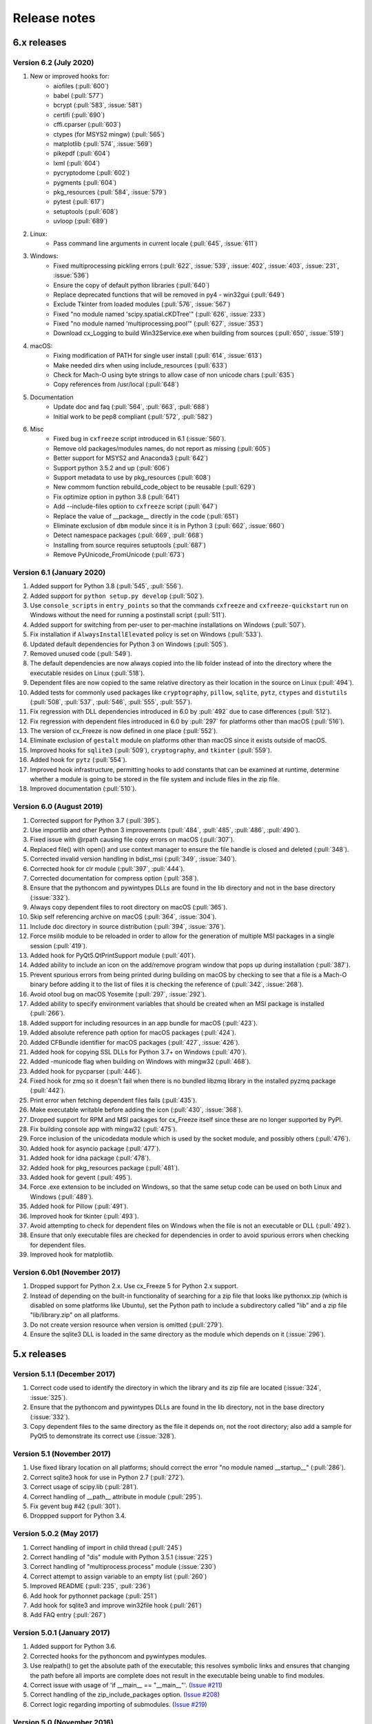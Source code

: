 Release notes
=============

6.x releases
############

Version 6.2 (July 2020)
-----------------------

#)  New or improved hooks for:
	- aiofiles (:pull:`600`)
	- babel (:pull:`577`)
	- bcrypt (:pull:`583`, :issue:`581`)
	- certifi (:pull:`690`)
	- cffi.cparser (:pull:`603`)
	- ctypes (for MSYS2 mingw) (:pull:`565`)
	- matplotlib (:pull:`574`, :issue:`569`)
	- pikepdf (:pull:`604`)
	- lxml (:pull:`604`)
	- pycryptodome (:pull:`602`)
	- pygments (:pull:`604`)
	- pkg_resources (:pull:`584`, :issue:`579`)
	- pytest (:pull:`617`)
	- setuptools (:pull:`608`)
	- uvloop (:pull:`689`)
#)  Linux:
	- Pass command line arguments in current locale (:pull:`645`, :issue:`611`)
#)  Windows:
	- Fixed multiprocessing pickling errors (:pull:`622`, :issue:`539`, :issue:`402`, :issue:`403`, :issue:`231`, :issue:`536`)
	- Ensure the copy of default python libraries (:pull:`640`)
	- Replace deprecated functions that will be removed in py4 - win32gui (:pull:`649`)
	- Exclude Tkinter from loaded modules (:pull:`576`, :issue:`567`)
	- Fixed "no module named 'scipy.spatial.cKDTree'" (:pull:`626`, :issue:`233`)
	- Fixed "no module named 'multiprocessing.pool'" (:pull:`627`, :issue:`353`)
	- Download cx_Logging to build Win32Service.exe when building from sources (:pull:`650`, :issue:`519`)
#)  macOS:
	- Fixing modification of PATH for single user install (:pull:`614`, :issue:`613`)
	- Make needed dirs when using include_resources (:pull:`633`)
	- Check for Mach-O using byte strings to allow case of non unicode chars (:pull:`635`)
	- Copy references from /usr/local (:pull:`648`)
#)  Documentation
	- Update doc and faq (:pull:`564`, :pull:`663`, :pull:`688`)
	- Initial work to be pep8 compliant (:pull:`572`, :pull:`582`)
#)  Misc
	- Fixed bug in ``cxfreeze`` script introduced in 6.1 (:issue:`560`).
	- Remove old packages/modules names, do not report as missing (:pull:`605`)
	- Better support for MSYS2 and Anaconda3 (:pull:`642`)
	- Support python 3.5.2 and up (:pull:`606`)
	- Support metadata to use by pkg_resources (:pull:`608`)
	- New commom function rebuild_code_object to be reusable (:pull:`629`)
	- Fix optimize option in python 3.8 (:pull:`641`)
	- Add --include-files option to ``cxfreeze`` script (:pull:`647`)
	- Replace the value of __package__ directly in the code (:pull:`651`)
	- Eliminate exclusion of ``dbm`` module since it is in Python 3 (:pull:`662`, :issue:`660`)
	- Detect namespace packages (:pull:`669`, :pull:`668`)
	- Installing from source requires setuptools (:pull:`687`)
	- Remove PyUnicode_FromUnicode (:pull:`673`)

Version 6.1 (January 2020)
--------------------------

#)  Added support for Python 3.8 (:pull:`545`, :pull:`556`).
#)  Added support for ``python setup.py develop`` (:pull:`502`).
#)  Use ``console_scripts`` in ``entry_points`` so that the commands
    ``cxfreeze`` and ``cxfreeze-quickstart`` run on Windows without the need
    for running a postinstall script (:pull:`511`).
#)  Added support for switching from per-user to per-machine installations on
    Windows (:pull:`507`).
#)  Fix installation if ``AlwaysInstallElevated`` policy is set on Windows
    (:pull:`533`).
#)  Updated default dependencies for Python 3 on Windows (:pull:`505`).
#)  Removed unused code (:pull:`549`).
#)  The default dependencies are now always copied into the lib folder instead
    of into the directory where the executable resides on Linux
    (:pull:`518`).
#)  Dependent files are now copied to the same relative directory as their
    location in the source on Linux (:pull:`494`).
#)  Added tests for commonly used packages like ``cryptography``, ``pillow``,
    ``sqlite``, ``pytz``, ``ctypes`` and ``distutils``
    (:pull:`508`, :pull:`537`, :pull:`546`, :pull:`555`, :pull:`557`).
#)  Fix regression with DLL dependencies introduced in 6.0 by :pull:`492`
    due to case differences (:pull:`512`).
#)  Fix regression with dependent files introduced in 6.0 by :pull:`297`
    for platforms other than macOS (:pull:`516`).
#)  The version of cx_Freeze is now defined in one place (:pull:`552`).
#)  Eliminate exclusion of ``gestalt`` module on platforms other than macOS
    since it exists outside of macOS.
#)  Improved hooks for ``sqlite3`` (:pull:`509`), ``cryptography``, and
    ``tkinter`` (:pull:`559`).
#)  Added hook for ``pytz`` (:pull:`554`).
#)  Improved hook infrastructure, permitting hooks to add constants that can
    be examined at runtime, determine whether a module is going to be stored in
    the file system and include files in the zip file.
#)  Improved documentation (:pull:`510`).


Version 6.0 (August 2019)
-------------------------

#)  Corrected support for Python 3.7 (:pull:`395`).
#)  Use importlib and other Python 3 improvements
    (:pull:`484`, :pull:`485`, :pull:`486`, :pull:`490`).
#)  Fixed issue with @rpath causing file copy errors on macOS (:pull:`307`).
#)  Replaced file() with open() and use context manager to ensure the file
    handle is closed and deleted (:pull:`348`).
#)  Corrected invalid version handling in bdist_msi (:pull:`349`, :issue:`340`).
#)  Corrected hook for clr module (:pull:`397`, :pull:`444`).
#)  Corrected documentation for compress option (:pull:`358`).
#)  Ensure that the pythoncom and pywintypes DLLs are found in the lib
    directory and not in the base directory (:issue:`332`).
#)  Always copy dependent files to root directory on macOS (:pull:`365`).
#)  Skip self referencing archive on macOS (:pull:`364`, :issue:`304`).
#)  Include doc directory in source distribution (:pull:`394`, :issue:`376`).
#)  Force msilib module to be reloaded in order to allow for the generation of
    multiple MSI packages in a single session (:pull:`419`).
#)  Added hook for PyQt5.QtPrintSupport module (:pull:`401`).
#)  Added ability to include an icon on the add/remove program window that pops
    up during installation (:pull:`387`).
#)  Prevent spurious errors from being printed during building on macOS by
    checking to see that a file is a Mach-O binary before adding it to the list
    of files it is checking the reference of (:pull:`342`, :issue:`268`).
#)  Avoid otool bug on macOS Yosemite (:pull:`297`, :issue:`292`).
#)  Added ability to specify environment variables that should be created when
    an MSI package is installed (:pull:`266`).
#)  Added support for including resources in an app bundle for macOS
    (:pull:`423`).
#)  Added absolute reference path option for macOS packages (:pull:`424`).
#)  Added CFBundle identifier for macOS packages (:pull:`427`, :issue:`426`).
#)  Added hook for copying SSL DLLs for Python 3.7+ on Windows (:pull:`470`).
#)  Added -municode flag when building on Windows with mingw32 (:pull:`468`).
#)  Added hook for pycparser (:pull:`446`).
#)  Fixed hook for zmq so it doesn't fail when there is no bundled libzmq
    library in the installed pyzmq package (:pull:`442`).
#)  Print error when fetching dependent files fails (:pull:`435`).
#)  Make executable writable before adding the icon
    (:pull:`430`, :issue:`368`).
#)  Dropped support for RPM and MSI packages for cx_Freeze itself since these
    are no longer supported by PyPI.
#)  Fix building console app with mingw32 (:pull:`475`).
#)  Force inclusion of the unicodedata module which is used by the socket
    module, and possibly others (:pull:`476`).
#)  Added hook for asyncio package (:pull:`477`).
#)  Added hook for idna package (:pull:`478`).
#)  Added hook for pkg_resources package (:pull:`481`).
#)  Added hook for gevent (:pull:`495`).
#)  Force .exe extension to be included on Windows, so that the same setup code
    can be used on both Linux and Windows (:pull:`489`).
#)  Added hook for Pillow (:pull:`491`).
#)  Improved hook for tkinter (:pull:`493`).
#)  Avoid attempting to check for dependent files on Windows when the file is
    not an executable or DLL (:pull:`492`).
#)  Ensure that only executable files are checked for dependencies in order to
    avoid spurious errors when checking for dependent files.
#)  Improved hook for matplotlib.


Version 6.0b1 (November 2017)
-----------------------------

#)  Dropped support for Python 2.x. Use cx_Freeze 5 for Python 2.x support.
#)  Instead of depending on the built-in functionality of searching for a zip
    file that looks like pythonxx.zip (which is disabled on some platforms like
    Ubuntu), set the Python path to include a subdirectory called "lib" and a
    zip file "lib/library.zip" on all platforms.
#)  Do not create version resource when version is omitted (:pull:`279`).
#)  Ensure the sqlite3 DLL is loaded in the same directory as the module which
    depends on it (:issue:`296`).


5.x releases
############

Version 5.1.1 (December 2017)
-----------------------------

#)  Correct code used to identify the directory in which the library and its
    zip file are located (:issue:`324`, :issue:`325`).
#)  Ensure that the pythoncom and pywintypes DLLs are found in the lib
    directory, not in the base directory (:issue:`332`).
#)  Copy dependent files to the same directory as the file it depends on, not
    the root directory; also add a sample for PyQt5 to demonstrate its correct
    use (:issue:`328`).


Version 5.1 (November 2017)
---------------------------

#)  Use fixed library location on all platforms; should correct the error
    "no module named __startup__" (:pull:`286`).
#)  Correct sqlite3 hook for use in Python 2.7 (:pull:`272`).
#)  Correct usage of scipy.lib (:pull:`281`).
#)  Correct handling of __path__ attribute in module (:pull:`295`).
#)  Fix gevent bug #42 (:pull:`301`).
#)  Droppped support for Python 3.4.


Version 5.0.2 (May 2017)
------------------------

#) Correct handling of import in child thread (:pull:`245`)
#) Correct handling of "dis" module with Python 3.5.1 (:issue:`225`)
#) Correct handling of "multiprocess.process" module (:issue:`230`)
#) Correct attempt to assign variable to an empty list (:pull:`260`)
#) Improved README (:pull:`235`, :pull:`236`)
#) Add hook for pythonnet package (:pull:`251`)
#) Add hook for sqlite3 and improve win32file hook (:pull:`261`)
#) Add FAQ entry (:pull:`267`)


Version 5.0.1 (January 2017)
----------------------------

#) Added support for Python 3.6.
#) Corrected hooks for the pythoncom and pywintypes modules.
#) Use realpath() to get the absolute path of the executable; this resolves
   symbolic links and ensures that changing the path before all imports are
   complete does not result in the executable being unable to find modules.
#) Correct issue with usage of 'if __main__ == "__main__"'. (`Issue #211`_)
#) Correct handling of the zip_include_packages option. (`Issue #208`_)
#) Correct logic regarding importing of submodules. (`Issue #219`_)

.. _Issue #208: https://bitbucket.org/anthony_tuininga/cx_freeze/issues/208
.. _Issue #211: https://bitbucket.org/anthony_tuininga/cx_freeze/issues/211
.. _Issue #219: https://bitbucket.org/anthony_tuininga/cx_freeze/issues/219


Version 5.0 (November 2016)
---------------------------

.. note:: This version supports Python 2.7 and above.

#) Added support for Python 3.5.
#) Switched from using C compiled frozen modules which embed part of the
   standard library to using the default named zip file and library file
   locations. This eliminates the need to recompile cx_Freeze for each new
   Python version as no parts of the standard library are included in the
   installation now. This also implies that appending a zip file to the
   executable is no longer supported since the standard name and location are
   used.
#) Removed unnecessary options and parameters from cx_Freeze.
   (`PR #60`_, `PR #67`_)
#) Added support for Win32Service base with Python 3.x. (`PR #49`_)
#) Add __version__ as an alias to version. (`PR #65`_)
#) Updated hooks for PyQt, h5py. (`PR #68`_, `PR #64`_, `PR #70`_)
#) Set copyDependentFiles = True for include files. (`PR #66`_)
#) Reallow including modules with non-identifier names. (`PR #79`_)
#) Fix missing space in Windows installer. (`PR #81`_)
#) Use pattern "not in string" isntead of "string.find(pattern)" (`PR #76`_)
#) Fix --add-to-path writing to the per-user instead of system environment
   (`PR #86`_)
#) Fix documentation (`PR #77`_, `PR #78`_)
#) Do not import excluded submodules. (`PR #89`_)
#) Correct distribution files for bdist_msi (`PR #95`_)
#) Allow proper handling of Unicode command line parameters under Windows
   (`PR #87`_)
#) Add pyzmq hook (`PR #63`_)
#) Add copyright and trademarks to version information (`PR #94`_)
#) Fix compilation on Ubuntu (`Issue #32`_)
#) Set defaults in class directly, rather than as defaults in the function
   signature. (`Issue #185`_)
#) Correct relative import of builtin module (cx_Freeze was incorrectly
   considering it an extension found within a package). (`Issue #127`_)
#) Ensure that included files are added relative to the executable, not to the
   location of the zip file. (`Issue #183`_)
#) Prevent infinite loop while using cx_Freeze installed in a prefix.
   (`Issue #204`_)
#) Added support for storing packages in the file system instead of in the zip
   file. There are a number of packages that assume that they are found in the
   file system and if found in a zip file instead produce strange errors. The
   default is now to store packages in the file system but a method is
   available to place packages in the zip file if they are known to behave
   properly when placed there. (`Issue #73`_)
#) Added support for untranslatable characters on Windows in the path where a
   frozen executable is located. (`Issue #29`_)
#) Use volume label to name the DMG file (`Issue #97`_)
#) Significantly simplified startup code.
#) Added logging statements for improved debugging.
#) Updated samples to handle recent updates to packages.
#) Avoid infinite loop for deferred imports which are cycles of one another.

.. _Issue #29: https://bitbucket.org/anthony_tuininga/cx_freeze/issues/29
.. _Issue #32: https://bitbucket.org/anthony_tuininga/cx_freeze/issues/32
.. _Issue #73: https://bitbucket.org/anthony_tuininga/cx_freeze/issues/73
.. _Issue #97: https://bitbucket.org/anthony_tuininga/cx_freeze/issues/97
.. _Issue #127: https://bitbucket.org/anthony_tuininga/cx_freeze/issues/127
.. _Issue #183: https://bitbucket.org/anthony_tuininga/cx_freeze/issues/183
.. _Issue #185: https://bitbucket.org/anthony_tuininga/cx_freeze/issues/185
.. _Issue #204: https://bitbucket.org/anthony_tuininga/cx_freeze/issues/204
.. _PR #49: https://bitbucket.org/anthony_tuininga/cx_freeze/pull-request/49
.. _PR #60: https://bitbucket.org/anthony_tuininga/cx_freeze/pull-request/60
.. _PR #63: https://bitbucket.org/anthony_tuininga/cx_freeze/pull-request/63
.. _PR #64: https://bitbucket.org/anthony_tuininga/cx_freeze/pull-request/64
.. _PR #65: https://bitbucket.org/anthony_tuininga/cx_freeze/pull-request/65
.. _PR #66: https://bitbucket.org/anthony_tuininga/cx_freeze/pull-request/66
.. _PR #67: https://bitbucket.org/anthony_tuininga/cx_freeze/pull-request/67
.. _PR #68: https://bitbucket.org/anthony_tuininga/cx_freeze/pull-request/68
.. _PR #70: https://bitbucket.org/anthony_tuininga/cx_freeze/pull-request/70
.. _PR #76: https://bitbucket.org/anthony_tuininga/cx_freeze/pull-request/76
.. _PR #77: https://bitbucket.org/anthony_tuininga/cx_freeze/pull-request/77
.. _PR #78: https://bitbucket.org/anthony_tuininga/cx_freeze/pull-request/78
.. _PR #79: https://bitbucket.org/anthony_tuininga/cx_freeze/pull-request/79
.. _PR #81: https://bitbucket.org/anthony_tuininga/cx_freeze/pull-request/81
.. _PR #86: https://bitbucket.org/anthony_tuininga/cx_freeze/pull-request/86
.. _PR #87: https://bitbucket.org/anthony_tuininga/cx_freeze/pull-request/87
.. _PR #89: https://bitbucket.org/anthony_tuininga/cx_freeze/pull-request/89
.. _PR #94: https://bitbucket.org/anthony_tuininga/cx_freeze/pull-request/94
.. _PR #95: https://bitbucket.org/anthony_tuininga/cx_freeze/pull-request/95


Version 4.3.4 (December 2014)
-----------------------------

.. note:: This version supports Python 2.6 and above.

#) Rebuilt for Python 3.4.2. Dropped support for Python versions less than 2.6.
#) Correct stale comment. (`PR #50`_)
#) Fix processing path specs from config when targets are not explicit.
   (`PR #53`_)
#) Tweaks to improve compiling with MSVC 10 (2010) on Windows. (`PR #54`_)
#) Added support for using the --deep and --resource-rules options when code
   signing through cx_Freeze on OS X. (`PR #55`_)
#) Catch error if GetDependentFiles() is called on a non-library (`PR #56`_)
#) Added FAQ entry on single file executables (`PR #58`_)
#) Only look one level deep for implicit relative imports (`PR #59`_)
#) Removed statement that was filtering out the ntpath module. (`PR #74`_)

.. _PR #50: https://bitbucket.org/anthony_tuininga/cx_freeze/pull-request/50
.. _PR #53: https://bitbucket.org/anthony_tuininga/cx_freeze/pull-request/53
.. _PR #54: https://bitbucket.org/anthony_tuininga/cx_freeze/pull-request/54
.. _PR #55: https://bitbucket.org/anthony_tuininga/cx_freeze/pull-request/55
.. _PR #56: https://bitbucket.org/anthony_tuininga/cx_freeze/pull-request/56
.. _PR #58: https://bitbucket.org/anthony_tuininga/cx_freeze/pull-request/58
.. _PR #59: https://bitbucket.org/anthony_tuininga/cx_freeze/pull-request/59
.. _PR #74: https://bitbucket.org/anthony_tuininga/cx_freeze/pull-request/74


Version 4.3.3 (May 2014)
------------------------

.. note:: This version supports Python 2.4 and above.

#) Added support for release version of 3.4 (`PR #47`_, `PR #48`_)
#) Added support for code signing in bdist_mac (`PR #40`_)
#) Added custom Info.plist and Framework suport to bdist_mac (`PR #33`_)
#) Added support for resolving dependencies on OS X where paths are relative
   (`PR #35`_)
#) Added hook for QtWebKit module (`PR #36`_)
#) Added support for finding packages inside zip files (`PR #38`_)
#) Ensure that syntax errors in code do not prevent freezing from taking place
   but simply ignore those modules (`PR #44`_, `PR #45`_)
#) Init scripts now use code that works in both Python 2 and 3 (`PR #42`_)
#) Simplify service sample (`PR #41`_)
#) Fix documentation for bdist_dmg (`PR #34`_)
#) All options that accept multiple values are split on commas as documented
   (`PR #39`_)
#) Truncated names in Python tracebacks (`Issue #52`_)
#) install_name_tool doesn't set relative paths for files added using
   include_files option (`Issue #31`_)

.. _Issue #31: https://bitbucket.org/anthony_tuininga/cx_freeze/issues/31
.. _Issue #52: https://bitbucket.org/anthony_tuininga/cx_freeze/issues/52
.. _PR #33: https://bitbucket.org/anthony_tuininga/cx_freeze/pull-request/33
.. _PR #34: https://bitbucket.org/anthony_tuininga/cx_freeze/pull-request/34
.. _PR #35: https://bitbucket.org/anthony_tuininga/cx_freeze/pull-request/35
.. _PR #36: https://bitbucket.org/anthony_tuininga/cx_freeze/pull-request/36
.. _PR #38: https://bitbucket.org/anthony_tuininga/cx_freeze/pull-request/38
.. _PR #39: https://bitbucket.org/anthony_tuininga/cx_freeze/pull-request/39
.. _PR #40: https://bitbucket.org/anthony_tuininga/cx_freeze/pull-request/40
.. _PR #41: https://bitbucket.org/anthony_tuininga/cx_freeze/pull-request/41
.. _PR #42: https://bitbucket.org/anthony_tuininga/cx_freeze/pull-request/42
.. _PR #44: https://bitbucket.org/anthony_tuininga/cx_freeze/pull-request/44
.. _PR #45: https://bitbucket.org/anthony_tuininga/cx_freeze/pull-request/45
.. _PR #47: https://bitbucket.org/anthony_tuininga/cx_freeze/pull-request/47
.. _PR #48: https://bitbucket.org/anthony_tuininga/cx_freeze/pull-request/48


Version 4.3.2 (October 2013)
----------------------------

#) Added support for Python 3.4.
#) Added hooks for PyQt4, PyQt5 and PySide to handle their plugins.
#) Added support for creating a shortcut/alias to the Applications directory
   within distributed DMG files for OS X.
#) Improve missing modules output.
#) Avoid polluting the extension module namespace when using the bootstrap
   module to load the extension.
#) Added support for using setuptools and pip if such tools are available.
#) Added first tests; nose and mock are required to run them.
#) Remove --bundle-iconfile in favor of --iconfile as a more generic method
   of including the icon for bdist_mac.
#) Documentation improved and FAQ added.
#) Converted samples to follow PEP 8.
#) cxfreeze-quickstart failed if the default base was not used
#) scripts frozen with Python 3 fail with an ImportError trying to import the
   re module
#) fix bug where after a first attempt to find a module failed, the second
   attempt would erroneously succeed
#) stop attempting to load a module by a name that is not a valid Python
   identifier


Version 4.3.1 (November 2012)
-----------------------------

.. note:: This version supports Python 2.4 and above. If you need Python 2.3
   support, please use cx_Freeze 4.2.3.

#) Added support for the final release of Python 3.3.
#) Added support for copying the MSVC runtime DLLs and manifest if desired by
   using the --include-msvcr switch. Thanks to Almar Klein for the initial
   patch.
#) Clarified the documentation on the --replace-paths option. Thanks to Thomas
   Kluyver for the patch.
#) Producing a Mac distribution failed with a variable reference.
#) Freezing a script using PyQt on a Mac failed with a type error.
#) Version number reported was incorrect. (`Issue #7`_)
#) Correct paths during installation on Windows. (`Issue #11`_)

.. _Issue #7: https://bitbucket.org/anthony_tuininga/cx_freeze/issues/7
.. _Issue #11: https://bitbucket.org/anthony_tuininga/cx_freeze/issues/11


Version 4.3 (July 2012)
-----------------------

.. note:: This version supports Python 2.4 and above. If you need Python 2.3
   support, please use cx_Freeze 4.2.3.

#) Added options to build Mac OS X application bundles and DMG packages using
   ``bdist_mac`` and ``bdist_dmg`` distutils commands. Written by Rob Reilink.
#) The documentation is now using Sphinx, and is `available on ReadTheDocs.org
   <https://cx_freeze.readthedocs.org/en/latest/index.html>`_.
#) Added support for Python 3.3 which uses a different compiled file format
   than earlier versions of Python.
#) Added support for Windows services which start automatically and which are
   capable of monitoring changes in sessions such as lock and unlock.
#) New ``cxfreeze-quickstart`` wizard to create a basic ``setup.py`` file.
   Initially written by Thomas Kluyver.
#) Included files under their original name can now be passed to
   ``include_files`` as a tuple with an empty second element. Written by
   r_haritonov.
#) File inclusions/exclusions can now be specified using a full path, or a
   shared library name with a version number suffix.
#) Messagebox display of certain errors in Windows GUI applications with Python
   3.
#) Running Windows GUI applications in a path containing non-ASCII characters.
#) Calculate the correct filename for the Python shared library in Python 3.2.
#) Including a package would not include the packages within that package, only
   the modules within that package. (`Issue #3`_)

.. _Issue #3: https://bitbucket.org/anthony_tuininga/cx_freeze/issues/3


Version 4.2.3 (March 2011)
--------------------------

#) Added support for Python 3.2.
#) Added hook for datetime module which implicitly imports the time module.
#) Fixed hook for tkinter in Python 3.x.
#) Always include the zlib module since the zipimport module requires it,
   even when compression is not taking place.
#) Added sample for a tkinter application.


Version 4.2.2 (December 2010)
-----------------------------

#) Added support for namespace packages which are loaded implicitly upon
   startup by injection into sys.modules.
#) Added support for a Zope sample which makes use of namespace packages.
#) Use the Microsoft compiler on Windows for Python 2.6 and up as some
   strange behaviors were identified with Python 2.7 when compiled using
   mingw32.
#) Eliminate warning about -mwindows when using the Microsoft compiler for
   building the Win32GUI base executable.
#) Added support for creating version resources on Windows.
#) Ensure that modules that are not truly required for bootstrapping are not
   included in the frozen modules compiled in to the executable; otherwise,
   some packages and modules (such as the logging package) cannot be found at
   runtime. This problem only seems to be present in Python 2.7.1 but it is a
   good improvement for earlier releases of Python as well.
#) Added support for setting the description for Windows services.
#) Added hook for using the widget plugins which are part of the PyQt4.uic
   package.
#) Added additional hooks to remove spurious errors about missing modules
   and to force inclusion of implicitly imported modules (twitter module
   and additional submodules of the PyQt4 package).
#) Fixed support for installing frozen executables under Python 3.x on
   Windows.
#) Removed optional import of setuptools which is not a complete drop-in
   replacement for distutils and if found, replaces distutils with itself,
   resulting in some distutils features not being available; for those who
   require or prefer the use of setuptools, import it in your setup.py.


Version 4.2.1 (October 2010)
----------------------------

#) Added support for specifying bin_path_includes and bin_path_excludes in
   setup scripts.
#) Added support for compiling Windows services with the Microsoft compiler
   and building for 64-bit Windows.
#) When installing Windows services, use the full path for both the executable
   and the configuration file if specified.
#) Eliminate duplicate files for each possible version of Python when building
   MSI packages for Python 2.7.
#) Fix declaration of namespace packages.
#) Fix check for cx_Logging import library directory.
#) Added hooks for the python-Xlib package.
#) Added hooks to ignore the _scproxy module when not on the Mac platform and
   the win32gui and pyHook modules on platforms other than Windows.
#) When copying files, copy the stat() information as well as was done in
   earlier versions of cx_Freeze.
#) Added documentation for the shortcutName and shortcutDir parameters for
   creating an executable.


Version 4.2 (July 2010)
-----------------------

#) Added support for Python 2.7.
#) Improved support for Python 3.x.
#) Improved support for Mac OS X based on feedback from some Mac users.
#) Improved hooks for the following modules: postgresql, matplotlib, twisted,
   zope, PyQt4.
#) Improved packaging of MSI files by enabling support for creating shortcuts
   for the executables, for specifying the initial target directory and for
   adding other arbitrary configuration to the MSI.
#) Added support for namespace packages such as those distributed for zope.
#) The name of the generated MSI packages now includes the architecture in
   order to differentiate between 32-bit and 64-bit builds.
#) Removed use of LINKFORSHARED on the Mac which is not necessary and for
   Python 2.6 at least causes an error to be raised.
#) Turn off filename globbing on Windows as requested by Craig McQueen.
#) Fixed bug that prevented hooks from successfully including files in the
   build (as is done for the matplotlib sample).
#) Fixed bug that prevented submodules from being included in the build if the
   format of the import statement was from . import <name>.
#) Reverted bug fix for threading shutdown support which has been fixed
   differently and is no longer required in Python 2.6.5 and up (in fact an
   error is raised if the threading module is used in a frozen executable and
   this code is retained).
#) Fixed bug which resulted in attempts to compile .pyc and .pyo files from
   the initscripts directory.
#) Fixed selection of "Program Files" directory on Windows in 64-bit MSI
   packages built by cx_Freeze.


Version 4.1.2 (January 2010)
----------------------------

#) Fix bug that caused the util extension to be named improperly.
#) Fix bug that prevented freezing from taking place if a packaged submodule
   was missing.
#) Fix bug that prevented freezing from taking place in Python 3.x if the
   encoding of the source file wasn't compatible with the encoding of the
   terminal performing the freeze.
#) Fix bug that caused the base modules to be included in the library.zip as
   well as the base executables.


Version 4.1.1 (December 2009)
-----------------------------

#) Added support for Python 3.1.
#) Added support for 64-bit Windows.
#) Ensured that setlocale() is called prior to manipulating file names so
   that names that are not encoded in ASCII can still be used.
#) Fixed bug that caused the Python shared library to be ignored and the
   static library to be required or a symbolic link to the shared library
   created manually.
#) Added support for renaming attributes upon import and other less
   frequently used idioms in order to avoid as much as possible spurious
   errors about modules not being found.
#) Force inclusion of the traceback module in order to ensure that errors are
   reported in a reasonable fashion.
#) Improved support for the execution of ldd on the Solaris platform as
   suggested by Eric Brunel.
#) Added sample for the PyQt4 package and improved hooks for that package.
#) Enhanced hooks further in order to perform hidden imports and avoid errors
   about missing modules for several additional commonly used packages and
   modules.
#) Readded support for the zip include option.
#) Avoid the error about digest mismatch when installing RPMs by modifying
   the spec files built with cx_Freeze.
#) Ensure that manifest.txt is included in the source distribution.


Version 4.1 (July 2009)
-----------------------

#) Added support for Python 3.x.
#) Added support for services on Windows.
#) Added command line option --silent (-s) as requested by Todd Templeton.
   This option turns off all normal output including the report of the modules
   that are included.
#) Added command line option --icon as requested by Tom Brown.
#) Ensure that Py_Finalize() is called even when exceptions take place so that
   any finalization (such as __del__ calls) are made prior to the executable
   terminating.
#) Ensured that empty directories are created as needed in the target as
   requested by Clemens Hermann.
#) The encodings package and any other modules required to bootstrap the
   Python runtime are now automatically included in the frozen executable.
#) Ensured that if a target name is specified, that the module name in the zip
   file is also changed. Thanks to Clemens Hermann for the initial patch.
#) Enabled support for compiling on 64-bit Windows.
#) If an import error occurs during the load phase, treat that as a bad module
   as well. Thanks to Tony Meyer for pointing this out.
#) As suggested by Todd Templeton, ensured that the include files list is
   copied, not simply referenced so that further uses of the list do not
   inadvertently cause side effects.
#) As suggested by Todd Templeton, zip files are now closed properly in order
   to avoid potential corruption.
#) As suggested by Todd Templeton, data files are no longer copied when the
   copy dependent files flag is cleared.
#) Enabled better support of setup.py scripts that call other setup.py
   scripts such as the ones used by cx_OracleTools and cx_OracleDBATools.
#) On Solaris, ldd outputs tabs instead of spaces so expand them first before
   looking for the separator. Thanks to Eric Brunel for reporting this and
   providing the solution.
#) On Windows, exclude the Windows directory and the side-by-side installation
   directory when determining DLLs to copy since these are generally
   considered part of the system.
#) On Windows, use %* rather than the separated arguments in the generated
   batch file in order to avoid problems with the very limited argument
   processor used by the command processor.
#) For the Win32GUI base executable, add support for specifying the caption to
   use when displaying error messages.
#) For the Win32GUI base executable, add support for calling the excepthook
   for top level exceptions if one has been specified.
#) On Windows, ensure that the MSI packages that are built are per-machine
   by default as otherwise strange things can happen.
#) Fixed bug in the calling of readlink() that would occasionally result in
   strange behavior or segmentation faults.
#) Duplicate warnings about libraries not found by ldd are now suppressed.
#) Tweaked hooks for a number of modules based on feedback from others or
   personal experience.


Version 4.0.1 (October 2008)
----------------------------

#) Added support for Python 2.6. On Windows a manifest file is now required
   because of the switch to using the new Microsoft C runtime.
#) Ensure that hooks are run for builtin modules.


Version 4.0 (September 2008)
----------------------------

#) Added support for copying files to the target directory.
#) Added support for a hook that runs when a module is missing.
#) Added support for binary path includes as well as excludes; use sequences
   rather than dictionaries as a more convenient API; exclude the standard
   locations for 32-bit and 64-bit libaries in multi-architecture systems.
#) Added support for searching zip files (egg files) for modules.
#) Added support for handling system exit exceptions similarly to what Python
   does itself as requested by Sylvain.
#) Added code to wait for threads to shut down like the normal Python
   interpreter does. Thanks to Mariano Disanzo for discovering this
   discrepancy.
#) Hooks added or modified based on feedback from many people.
#) Don't include the version name in the display name of the MSI.
#) Use the OS dependent path normalization routines rather than simply use the
   lowercase value as on Unix case is important; thanks to Artie Eoff for
   pointing this out.
#) Include a version attribute in the cx_Freeze package and display it in the
   output for the --version option to the script.
#) Include build instructions as requested by Norbert Sebok.
#) Add support for copying files when modules are included which require data
   files to operate properly; add support for copying the necessary files for
   the Tkinter and matplotlib modules.
#) Handle deferred imports recursively as needed; ensure that from lists do
   not automatically indicate that they are part of the module or the deferred
   import processing doesn't actually work!
#) Handle the situation where a module imports everything from a package and
   the __all__ variable has been defined but the package has not actually
   imported everything in the __all__ variable during initialization.
#) Modified license text to more closely match the Python Software Foundation
   license as was intended.
#) Added sample script for freezing an application using matplotlib.
#) Renamed freeze to cxfreeze to avoid conflict with another package that uses
   that executable as requested by Siegfried Gevatter.


Version 4.0b1 (September 2007)
------------------------------

#) Added support for placing modules in library.zip or in a separate zip file
   for each executable that is produced.
#) Added support for copying binary dependent files (DLLs and shared
   libraries)
#) Added support for including all submodules in a package
#) Added support for including icons in Windows executables
#) Added support for constants module which can be used for determining
   certain build constants at runtime
#) Added support for relative imports available in Python 2.5 and up
#) Added support for building Windows installers (Python 2.5 and up) and
   RPM packages
#) Added support for distutils configuration scripts
#) Added support for hooks which can force inclusion or exclusion of modules
   when certain modules are included
#) Added documentation and samples
#) Added setup.py for building the cx_Freeze package instead of a script
   used to build only the frozen bases
#) FreezePython renamed to a script called freeze in the Python distribution
#) On Linux and other platforms that support it set LD_RUN_PATH to include
   the directory in which the executable is located


Older versions
##############


Version 3.0.3 (July 2006)
-------------------------

#) In Common.c, used MAXPATHLEN defined in the Python OS independent include
   file rather than the PATH_MAX define which is OS dependent and is not
   available on IRIX as noted by Andrew Jones.
#) In the initscript ConsoleSetLibPath.py, added lines from initscript
   Console.py that should have been there since the only difference between
   that script and this one is the automatic re-execution of the executable.
#) Added an explicit "import encodings" to the initscripts in order to handle
   Unicode encodings a little better. Thanks to Ralf Schmitt for pointing out
   the problem and its solution.
#) Generated a meaningful name for the extension loader script so that it is
   clear which particular extension module is being loaded when an exception
   is being raised.
#) In MakeFrozenBases.py, use distutils to figure out a few more
   platform-dependent linker flags as suggested by Ralf Schmitt.


Version 3.0.2 (December 2005)
-----------------------------

#) Add support for compressing the byte code in the zip files that are
   produced.
#) Add better support for the win32com package as requested by Barry Scott.
#) Prevent deletion of target file if it happens to be identical to the
   source file.
#) Include additional flags for local modifications to a Python build as
   suggested by Benjamin Rutt.
#) Expanded instructions for building cx_Freeze from source based on a
   suggestion from Gregg Lind.
#) Fix typo in help string.


Version 3.0.1 (December 2004)
-----------------------------

#) Added option --default-path which is used to specify the path used when
   finding modules. This is particularly useful when performing cross
   compilations (such as for building a frozen executable for Windows CE).
#) Added option --shared-lib-name which can be used to specify the name of
   the shared library (DLL) implementing the Python runtime that is required
   for the frozen executable to work. This option is also particularly useful
   when cross compiling since the normal method for determining this
   information cannot be used.
#) Added option --zip-include which allows for additional files to be added
   to the zip file that contains the modules that implement the Python
   script. Thanks to Barray Warsaw for providing the initial patch.
#) Added support for handling read-only files properly. Thanks to Peter
   Grayson for pointing out the problem and providing a solution.
#) Added support for a frozen executable to be a symbolic link. Thanks to
   Robert Kiendl for providing the initial patch.
#) Enhanced the support for running a frozen executable that uses an existing
   Python installation to locate modules it requires. This is primarily of
   use for embedding Python where the interface is C but the ability to run
   from source is still desired.
#) Modified the documentation to indicate that building from source on
   Windows currently requires the mingw compiler (https://www.mingw.org).
#) Workaround the problem in Python 2.3 (fixed in Python 2.4) which causes a
   broken module to be left in sys.modules if an ImportError takes place
   during the execution of the code in that module. Thanks to Roger Binns
   for pointing this out.


Version 3.0 (September 2004)
----------------------------

#) Ensure that ldd is only run on extension modules.
#) Allow for using a compiler other than gcc for building the frozen base
   executables by setting the environment variable CC.
#) Ensure that the import lock is not held while executing the main script;
   otherwise, attempts to import a module within a thread will hang that
   thread as noted by Roger Binns.
#) Added support for replacing the paths in all frozen modules with something
   else (so that for example the path of the machine on which the freezing
   was done is not displayed in tracebacks)


Version 3.0 beta3 (September 2004)
----------------------------------

#) Explicitly include the warnings module so that at runtime warnings are
   suppressed as when running Python normally.
#) Improve the extension loader so that an ImportError is raised when the
   dynamic module is not located; otherwise an error about missing attributes
   is raised instead.
#) Extension loaders are only created when copying dependencies since the
   normal module should be loadable in the situation where a Python
   installation is available.
#) Added support for Python 2.4.
#) Fixed the dependency checking for wxPython to be a little more
   intelligent.


Version 3.0 beta2 (July 2004)
-----------------------------

#) Fix issues with locating the initscripts and bases relative to the
   directory in which the executable was started.
#) Added new base executable ConsoleKeepPath which is used when an existing
   Python installation is required (such as for FreezePython itself).
#) Forced the existence of a Python installation to be ignored when using the
   standard Console base executable.
#) Remove the existing file when copying dependent files; otherwise, an error
   is raised when attempting to overwrite read-only files.
#) Added option -O (or -OO) to FreezePython to set the optimization used when
   generating bytecode.


Version 3.0 beta1 (June 2004)
-----------------------------

#) cx_Freeze now requires Python 2.3 or higher since it takes advantage of
   the ability of Python 2.3 and higher to import modules from zip files.
   This makes the freezing process considerably simpler and also allows for
   the execution of multiple frozen packages (such as found in COM servers or
   shared libraries) without requiring modification to the Python modules.
#) All external dependencies have been removed. cx_Freeze now only requires
   a standard Python distribution to do its work.
#) Added the ability to define the initialization scripts that cx_Freeze uses
   on startup of the frozen program. Previously, these scripts were written
   in C and could not easily be changed; now they are written in Python and
   can be found in the initscripts directory (and chosen with the
   new --init-script option to FreezePython).
#) The base executable ConsoleSetLibPath has been removed and replaced with
   the initscript ConsoleSetLibPath.
#) Removed base executables for Win32 services and Win32 COM servers. This
   functionality will be restored in the future but it is not currently in a
   state that is ready for release. If this functionality is required, please
   use py2exe or contact me for my work in progress.
#) The attribute sys.frozen is now set so that more recent pywin32 modules
   work as expected when frozen.
#) Added option --include-path to FreezePython to allow overriding of
   sys.path without modifying the environment variable PYTHONPATH.
#) Added option --target-dir/--install-dir to specify the directory in which
   the frozen executable and its dependencies will be placed.
#) Removed the option --shared-lib since it was used for building shared
   libraries and can be managed with the initscript SharedLib.py.
#) MakeFrozenBases.py now checks the platform specific include directory as
   requested by Michael Partridge.


Version 2.2 (August 2003)
-------------------------

#) Add option (--ext-list-file) to FreezePython to write the list of
   extensions copied to the installation directory to a file. This option is
   useful in cases where multiple builds are performed into the same
   installation directory.
#) Pass the arguments on the command line through to Win32 GUI applications.
   Thanks to Michael Porter for pointing this out.
#) Link directly against the python DLL when building the frozen bases on
   Windows, thus eliminating the need for building an import library.
#) Force sys.path to include the directory in which the script to be frozen
   is found.
#) Make sure that the installation directory exists before attempting to
   copy the target binary into it.
#) The Win32GUI base has been modified to display fatal errors in message
   boxes, rather than printing errors to stderr, since on Windows the
   standard file IO handles are all closed.


Version 2.1 (July 2003)
-----------------------

#) Remove dependency on Python 2.2. Thanks to Paul Moore for not only
   pointing it out but providing patches.
#) Set up the list of frozen modules in advance, rather than doing it after
   Python is initialized so that implicit imports done by Python can be
   satisfied. The bug in Python 2.3 that demonstrated this issue has been
   fixed in the first release candidate. Thanks to Thomas Heller for pointing
   out the obvious in this instance!
#) Added additional base executable (ConsoleSetLibPath) to support setting
   the LD_LIBRARY_PATH variable on Unix platforms and restarting the
   executable to put the new setting into effect. This is primarily of use
   in distributing wxPython applications on Unix where the shared library
   has an embedded RPATH value which can cause problems.
#) Small improvements of documentation based on feedback from several people.
#) Print information about the files written or copied during the freezing
   process.
#) Do not copy extensions when freezing if the path is being overridden since
   it is expected that a full Python installation is available to the target
   users of the frozen binary.
#) Provide meaningful error message when the wxPython library cannot be
   found during the freezing process.


Version 2.0
-----------

#) Added support for in process (DLL) COM servers using PythonCOM.
#) Ensured that the frozen flag is set prior to determining the full path for
   the program in order to avoid warnings about Python not being found on
   some platforms.
#) Added include file and resource file to the source tree to avoid the
   dependency on the Wine message compiler for Win32 builds.
#) Dropped the option --copy-extensions; this now happens automatically since
   the resulting binary is useless without them.
#) Added a sample for building a Win32 service.
#) Make use of improved modules from Python 2.3 (which function under 2.2)


Version 1.1
-----------

#) Fixed import error with C extensions in packages; thanks to Thomas Heller
   for pointing out the solution to this problem.
#) Added options to FreezePython to allow for the inclusion of modules which
   will not be found by the module finder (--include-modules) and the
   exclusion of modules which will be found by the module finder but should
   not be included (--exclude-modules).
#) Fixed typo in README.txt.

